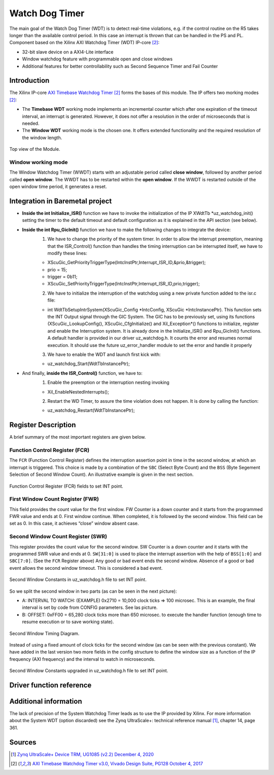 .. _uz_watchdog:

===============
Watch Dog Timer
===============

The main goal of the Watch Dog Timer (WDT) is to detect real-time violations, e.g. if the control routine on the R5 takes longer than the available control period. 
In this case an interrupt is thrown that can be handled in the PS and PL. Component based on the Xilinx AXI Watchdog Timer (WDT) IP-core [#PG128]_:

- 32-bit slave device on a AXI4-Lite interface
- Window watchdog feature with programmable open and close windows
- Additional features for better controllability such as Second Sequence Timer and Fail Counter


.. tikz::

    \draw [-] (0,0) -- (6,0) node [above left]  {};
    \draw [-] (0,0) -- (0,4) node [left] {0xFFFFFFFF};
    \draw (2,-3pt) -- (2,3pt)   node [below left] {First window};
    \draw (-3pt,1.5) -- (3pt,1.5)   node [left] {};
    \fill[orange, opacity=0.2] (0,0) rectangle (2,4);
    \draw[dotted] (0,1.5) -- (6,1.5)node[above]{\tiny{First window register (FWR)} };
    \draw[-,blue,thick] (0,1.5) -- (2,0);

    \draw (6,-3pt) -- (6,3pt)   node [below left] {Second window};
    \draw (-3pt,3) -- (3pt,3)   node [left] {};
    \draw[-,red,thick] (2,3) -- (6,0);
    
    \draw (-3pt,2.5) -- (3pt,2.5)   node [left] {};
    \draw[dotted] (0,2.5) -- (6,2.5) node[above]{\tiny{Interrupt} };

    \draw[dotted] (0,3) -- (6,3) node[above]{\tiny{Second window register (SWR)} };


Introduction
============

The Xilinx IP-core `AXI Timebase Watchdog Timer <https://www.xilinx.com/products/intellectual-property/axi_timebase_wdt.html>`_ [#PG128]_ forms the bases of this module.
The IP offers two morking modes [#PG128]_:

- The **Timebase WDT** working mode implements an incremental counter which after one expiration of the timeout interval, an interrupt is generated. However, it does not offer a resolution in the order of microseconds that is needed.
- The **Window WDT** working mode is the chosen one. It offers extended functionality and the required resolution of the window length. 

.. _XWDTTB_ModuleOverview:

.. figure:: ./uz_watchdog_module_components.png
   :width: 609
   :align: center

   Top view of the Module.

Window working mode
*******************

The Window Watchdog Timer (WWDT) starts with an adjustable period called **close window**, followed by another period called **open window**.
The WWDT has to be restarted within the **open window**. 
If the WWDT is restarted outside of the open window time period, it generates a reset.

.. figure:: ./uz_watchdog_windows.png
   :width: 510
   :align: center

Integration in Baremetal project
================================

- **Inside the int Initialize_ISR()** function we have to invoke the initialization of the IP XWdtTb \*uz_watchdog_init() setting the timer to the default timeout and default configuration as it is explained in the API section (see below).
- **Inside the int Rpu_GicInit()**  function we have to make the following changes to integrate the device:
    1.	We have to change the priority of the system timer. In order to allow the interrupt preemption, meaning that the ISR_Control() function than handles the timing interruption can be interrupted itself, we have to modify these lines:
	
    -     XScuGic_GetPriorityTriggerType(IntcInstPtr,Interrupt_ISR_ID,&prio,&trigger);
    -     prio = 15;
    -     trigger = 0b11;
    -     XScuGic_SetPriorityTriggerType(IntcInstPtr,Interrupt_ISR_ID,prio,trigger);



    2.	We have to initialize the interruption of the watchdog using a new private function added to the isr.c file: 
	
    - int WdtTbSetupIntrSystem(XScuGic_Config \*IntcConfig, XScuGic \*IntcInstancePtr). This function sets the INT Output signal through the GIC System. The GIC has to be previously set, using its functions (XScuGic_LookupConfig(), XScuGic_CfgInitialize() and Xil_Exception*() functions to initialize, register and enable the Interruption system. It is already done in the Initialize_ISR() and Rpu_GicInit() functions. A default handler is provided in our driver uz_watchdog.h. It counts the error and resumes normal execution. It should use the future uz_error_handler module to set the error and handle it properly



    3.	We have to enable the WDT and launch first kick with:

    - uz_watchdog_Start(WdtTbInstancePtr);
	
- And finally, **inside the ISR_Control()** function, we have to:
    1.	Enable the preemption or the interruption nesting invoking

    - Xil_EnableNestedInterrupts(); 


    2.	Restart the WD Timer, to assure the time violation does not happen. It is done by calling the function:


    - uz_watchdog_Restart(WdtTbInstancePtr);


Register Description
====================

A brief summary of the most important registers are given below. 

Function Control Register (FCR)
*******************************

The ``FCR`` (Function Control Register) defines the interruption assertion point in time in the second window, at which an interrupt is triggered. 
This choice is made by a combination of  the ``SBC`` (Select Byte Count) and the ``BSS`` (Byte Segement Selection of Second Window Count).  
An illustrative example is given in the next section. 

.. _XWDTTB_FunctionControlRegister:

.. figure:: ./uz_watchdog_FunctionControlRegister.png
   :width: 634
   :align: center

   Function Control Register (FCR) fields to set INT point.

First Window Count Register (FWR)
*********************************
This field provides the count value for the first window.
FW Counter is a down counter and it starts from the programmed FWR value and ends at 0.
First window continue. When completed, it is followed by the second window.
This field can be set as 0. In this case, it achieves “close” window absent case.

Second Window Count Register (SWR)
**********************************
This register provides the count value for the second window.
SW Counter is a down counter and it starts with the programmed SWR value and ends at 0.
``SW[31:0]`` is used to place the interrupt assertion with the help of ``BSS[1:0]`` and ``SBC[7:0]``. (See the ``FCR`` Register above)
Any good or bad event ends the second window. Absence of a good or bad event allows the second window timeout. This is considered a bad event.

.. _XWDTTB_SecondWindowConstants:

.. figure:: ./uz_watchdog_SecondWindowConstants.png
   :width: 586
   :align: center

   Second Window Constants in uz_watchdog.h file to set INT point.

So we split the second window in two parts (as can be seen in the next picture):

- A: INTERVAL TO WATCH: (EXAMPLE) 0x2710 = 10,000 clock ticks => 100 microsec. This is an example, the final interval is set by code from CONFIG parameters. See las picture.
- B: OFFSET: 0xFF00 = 65,280 clock ticks more than 650 microsec. to execute the handler function (enough time to resume execution or to save working state).

.. _XWDTTB_SecondWindowTimingDiagram:

.. figure:: ./uz_watchdog_SecondWindowTimingDiagram.png
   :width: 510
   :align: center

   Second Window Timing Diagram.

Instead of using a fixed amount of clock ticks for the second window (as can be seen with the previous constant). We have added in the last version two more fields in the config structure to define the window size as a function of the IP frequency (AXI frequency) and the interval to watch in microseconds.

.. _XWDTTB_SecondWindowConstants_v2:

.. figure:: ./uz_watchdog_SecondWindowConstants2.png
   :width: 586
   :align: center

   Second Window Constants upgraded in uz_watchdog.h file to set INT point.

Driver function reference
=========================

.. doxygentypedef:: uz_watchdog_ip_t

.. doxygenenum:: uz_watchdog_fail_mode

.. doxygenstruct:: uz_watchdog_ip_config_t
  :members:

.. doxygenfunction:: uz_watchdog_ip_restart

.. doxygenfunction:: uz_watchdog_ip_init

.. doxygenfunction:: uz_watchdog_IntrHandler


Additional information
======================

The lack of precision of the System Watchdog Timer leads as to use the IP provided by Xilinx.  For more information about the System WDT (option discarded) see the Zynq UltraScale+: technical reference manual [#UG1085]_, chapter 14, page 361.

Sources
=======

.. [#UG1085] `Zynq UltraScale+ Device TRM, UG1085 (v2.2) December 4, 2020 <https://www.xilinx.com/support/documentation/user_guides/ug1085-zynq-ultrascale-trm.pdf>`_
.. [#PG128] `AXI Timebase Watchdog Timer v3.0, Vivado Design Suite, PG128 October 4, 2017 <https://www.xilinx.com/support/documentation/ip_documentation/axi_timebase_wdt/v3_0/pg128-axi-timebase-wdt.pdf>`_